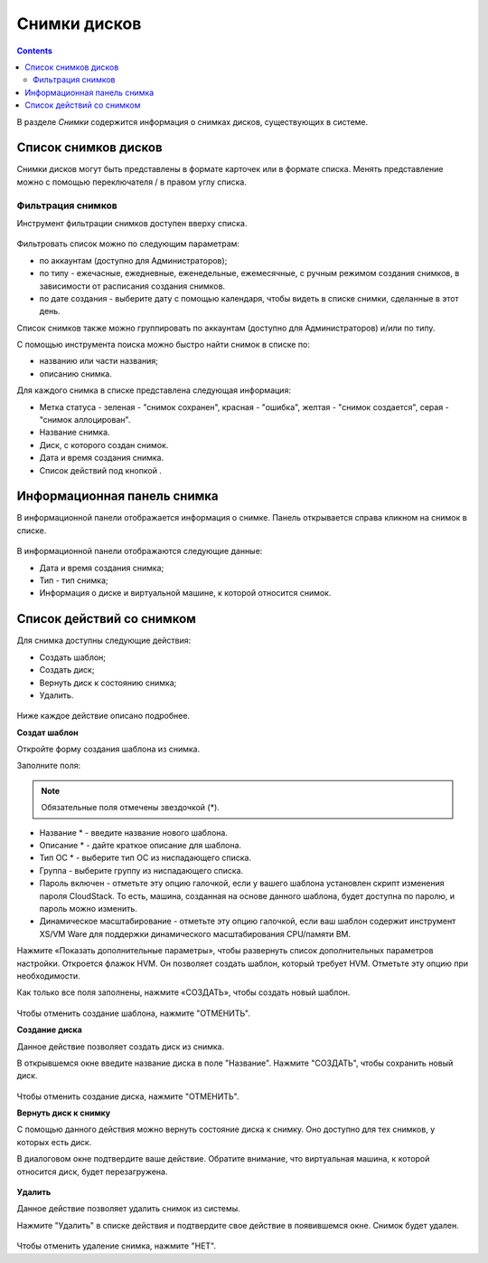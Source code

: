 .. _Snapchots_RU:

Снимки дисков
===============
.. Contents::

В разделе *Снимки* содержится информация о снимках дисков, существующих в системе. 

.. figure:: _static/RU_Snapshots1.png

Список снимков дисков
----------------------

Снимки дисков могут быть представлены в формате карточек или в формате списка. Менять представление можно с помощью переключателя |view icon|/|box icon| в правом углу списка.

Фильтрация снимков
~~~~~~~~~~~~~~~~~~~~~~~~~~~~
Инструмент фильтрации снимков доступен вверху списка. 

.. figure:: _static/RU_Snapshots_Filtering1.png

Фильтровать список можно по следующим параметрам:

- по аккаунтам (доступно для Администраторов);
- по типу - ежечасные, ежедневные, еженедельные, ежемесячные, с ручным режимом создания снимков, в зависимости от расписания создания снимков.
- по дате создания - выберите дату с помощью календаря, чтобы видеть в списке снимки, сделанные в этот день.

Список снимков также можно группировать по аккаунтам (доступно для Администраторов) и/или по типу. 

С помощью инструмента поиска можно быстро найти снимок в списке по:

- названию или части названия;
- описанию снимка.

Для каждого снимка в списке представлена следующая информация:

- Метка статуса - зеленая - "снимок сохранен", красная - "ошибка", желтая - "снимок создается", серая - "снимок аллоцирован". 
- Название снимка.
- Диск, с которого создан снимок. 
- Дата и время создания снимка.
- Список действий под кнопкой |actions icon|.

Информационная панель снимка
-----------------------------------
В информационной панели отображается информация о снимке. Панель открывается справа кликном на снимок в списке. 

.. figure:: _static/RU_Snapshots_Details1.png

В информационной панели отображаются следующие данные:

- Дата и время создания снимка;
- Тип - тип снимка;
- Информация о диске и виртуальной машине, к которой относится снимок. 

Список действий со снимком
-----------------------------------
Для снимка доступны следующие действия:

- Создать шаблон;
- Создать диск;
- Вернуть диск к состоянию снимка;
- Удалить. 

.. figure:: _static/RU_Snapshots_Actions1.png

Ниже каждое действие описано подробнее.

**Создат шаблон**

Откройте форму создания шаблона из снимка.

Заполните поля:

.. note:: Обязательные поля отмечены звездочкой (*).

- Название * - введите название нового шаблона.
- Описание * - дайте краткое описание для шаблона.
- Тип ОС * - выберите тип ОС из ниспадающего списка.
- Группа - выберите группу из ниспадающего списка.
- Пароль включен - отметьте эту опцию галочкой, если у вашего шаблона установлен скрипт изменения пароля CloudStack. То есть, машина, созданная на основе данного шаблона, будет доступна по паролю, и пароль можно изменить.
- Динамическое масштабирование - отметьте эту опцию галочкой, если ваш шаблон содержит инструмент XS/VM Ware для поддержки динамического масштабирования CPU/памяти ВМ.

Нажмите «Показать дополнительные параметры», чтобы развернуть список дополнительных параметров настройки. Откроется флажок HVM. Он позволяет создать шаблон, который требует HVM. Отметьте эту опцию при необходимости.

Как только все поля заполнены, нажмите «СОЗДАТЬ», чтобы создать новый шаблон.

.. figure:: _static/RU_Snapshots_CreateTemplate2.png

Чтобы отменить создание шаблона, нажмите "ОТМЕНИТЬ".

**Создание диска**

Данное действие позволяет создать диск из снимка.

В открывшемся окне введите название диска в поле "Название". Нажмите "СОЗДАТЬ", чтобы сохранить новый диск. 

.. figure:: _static/RU_Snapshots_Actions_CreateVolume1.png

Чтобы отменить создание диска, нажмите "ОТМЕНИТЬ".

**Вернуть диск к снимку**

С помощью данного действия можно вернуть состояние диска к снимку. Оно доступно для тех снимков, у которых есть диск. 

В диалоговом окне подтвердите ваше действие. Обратите внимание, что виртуальная машина, к которой относится диск, будет перезагружена. 

.. figure:: _static/RU_Snapshots_Actions_Revert1.png

**Удалить**

Данное действие позволяет удалить снимок из системы.

Нажмите "Удалить" в списке действия и подтвердите свое действие в появившемся окне. Снимок будет удален.  

.. figure:: _static/RU_Snapshots_Actions_Delete1.png

Чтобы отменить удаление снимка, нажмите "НЕТ".


.. |bell icon| image:: _static/bell_icon.png
.. |refresh icon| image:: _static/refresh_icon.png
.. |view icon| image:: _static/view_list_icon.png
.. |view box icon| image:: _static/box_icon.png
.. |view| image:: _static/view_icon.png
.. |actions icon| image:: _static/actions_icon.png
.. |edit icon| image:: _static/edit_icon.png
.. |box icon| image:: _static/box_icon.png
.. |create icon| image:: _static/create_icon.png
.. |copy icon| image:: _static/copy_icon.png
.. |color picker| image:: _static/color-picker_icon.png
.. |adv icon| image:: _static/adv_icon.png
